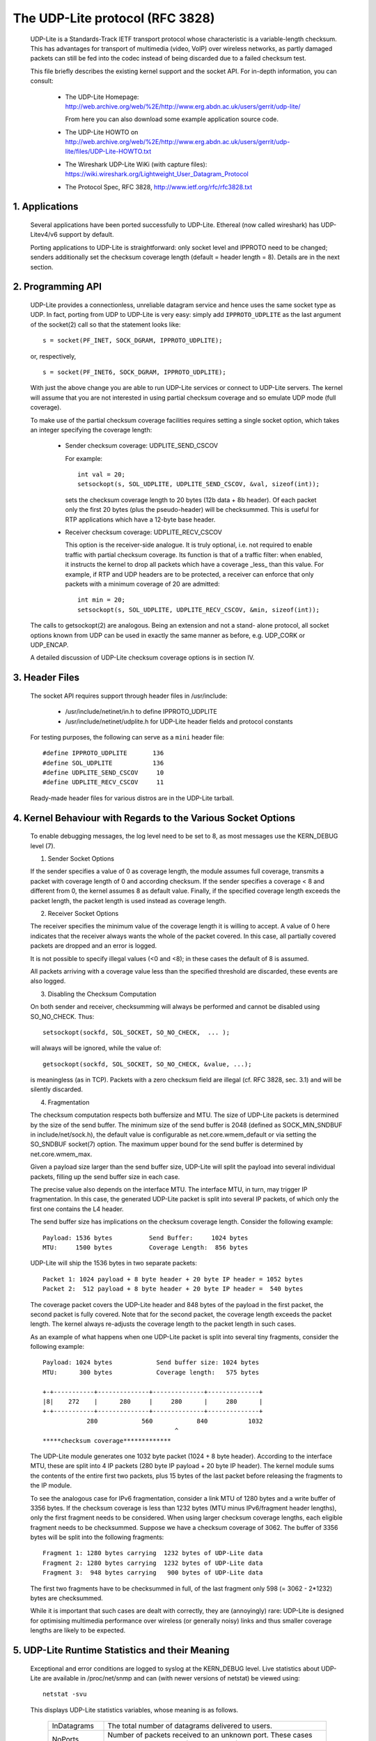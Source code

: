 .. SPDX-License-Identifier: GPL-2.0

================================
The UDP-Lite protocol (RFC 3828)
================================


  UDP-Lite is a Standards-Track IETF transport protocol whose characteristic
  is a variable-length checksum. This has advantages for transport of multimedia
  (video, VoIP) over wireless networks, as partly damaged packets can still be
  fed into the codec instead of being discarded due to a failed checksum test.

  This file briefly describes the existing kernel support and the socket API.
  For in-depth information, you can consult:

   - The UDP-Lite Homepage:
     http://web.archive.org/web/%2E/http://www.erg.abdn.ac.uk/users/gerrit/udp-lite/

     From here you can also download some example application source code.

   - The UDP-Lite HOWTO on
     http://web.archive.org/web/%2E/http://www.erg.abdn.ac.uk/users/gerrit/udp-lite/files/UDP-Lite-HOWTO.txt

   - The Wireshark UDP-Lite WiKi (with capture files):
     https://wiki.wireshark.org/Lightweight_User_Datagram_Protocol

   - The Protocol Spec, RFC 3828, http://www.ietf.org/rfc/rfc3828.txt


1. Applications
===============

  Several applications have been ported successfully to UDP-Lite. Ethereal
  (now called wireshark) has UDP-Litev4/v6 support by default.

  Porting applications to UDP-Lite is straightforward: only socket level and
  IPPROTO need to be changed; senders additionally set the checksum coverage
  length (default = header length = 8). Details are in the next section.

2. Programming API
==================

  UDP-Lite provides a connectionless, unreliable datagram service and hence
  uses the same socket type as UDP. In fact, porting from UDP to UDP-Lite is
  very easy: simply add ``IPPROTO_UDPLITE`` as the last argument of the
  socket(2) call so that the statement looks like::

      s = socket(PF_INET, SOCK_DGRAM, IPPROTO_UDPLITE);

  or, respectively,

  ::

      s = socket(PF_INET6, SOCK_DGRAM, IPPROTO_UDPLITE);

  With just the above change you are able to run UDP-Lite services or connect
  to UDP-Lite servers. The kernel will assume that you are not interested in
  using partial checksum coverage and so emulate UDP mode (full coverage).

  To make use of the partial checksum coverage facilities requires setting a
  single socket option, which takes an integer specifying the coverage length:

    * Sender checksum coverage: UDPLITE_SEND_CSCOV

      For example::

	int val = 20;
	setsockopt(s, SOL_UDPLITE, UDPLITE_SEND_CSCOV, &val, sizeof(int));

      sets the checksum coverage length to 20 bytes (12b data + 8b header).
      Of each packet only the first 20 bytes (plus the pseudo-header) will be
      checksummed. This is useful for RTP applications which have a 12-byte
      base header.


    * Receiver checksum coverage: UDPLITE_RECV_CSCOV

      This option is the receiver-side analogue. It is truly optional, i.e. not
      required to enable traffic with partial checksum coverage. Its function is
      that of a traffic filter: when enabled, it instructs the kernel to drop
      all packets which have a coverage _less_ than this value. For example, if
      RTP and UDP headers are to be protected, a receiver can enforce that only
      packets with a minimum coverage of 20 are admitted::

	int min = 20;
	setsockopt(s, SOL_UDPLITE, UDPLITE_RECV_CSCOV, &min, sizeof(int));

  The calls to getsockopt(2) are analogous. Being an extension and not a stand-
  alone protocol, all socket options known from UDP can be used in exactly the
  same manner as before, e.g. UDP_CORK or UDP_ENCAP.

  A detailed discussion of UDP-Lite checksum coverage options is in section IV.

3. Header Files
===============

  The socket API requires support through header files in /usr/include:

    * /usr/include/netinet/in.h
      to define IPPROTO_UDPLITE

    * /usr/include/netinet/udplite.h
      for UDP-Lite header fields and protocol constants

  For testing purposes, the following can serve as a ``mini`` header file::

    #define IPPROTO_UDPLITE       136
    #define SOL_UDPLITE           136
    #define UDPLITE_SEND_CSCOV     10
    #define UDPLITE_RECV_CSCOV     11

  Ready-made header files for various distros are in the UDP-Lite tarball.

4. Kernel Behaviour with Regards to the Various Socket Options
==============================================================


  To enable debugging messages, the log level need to be set to 8, as most
  messages use the KERN_DEBUG level (7).

  1) Sender Socket Options

  If the sender specifies a value of 0 as coverage length, the module
  assumes full coverage, transmits a packet with coverage length of 0
  and according checksum.  If the sender specifies a coverage < 8 and
  different from 0, the kernel assumes 8 as default value.  Finally,
  if the specified coverage length exceeds the packet length, the packet
  length is used instead as coverage length.

  2) Receiver Socket Options

  The receiver specifies the minimum value of the coverage length it
  is willing to accept.  A value of 0 here indicates that the receiver
  always wants the whole of the packet covered. In this case, all
  partially covered packets are dropped and an error is logged.

  It is not possible to specify illegal values (<0 and <8); in these
  cases the default of 8 is assumed.

  All packets arriving with a coverage value less than the specified
  threshold are discarded, these events are also logged.

  3) Disabling the Checksum Computation

  On both sender and receiver, checksumming will always be performed
  and cannot be disabled using SO_NO_CHECK. Thus::

	setsockopt(sockfd, SOL_SOCKET, SO_NO_CHECK,  ... );

  will always will be ignored, while the value of::

	getsockopt(sockfd, SOL_SOCKET, SO_NO_CHECK, &value, ...);

  is meaningless (as in TCP). Packets with a zero checksum field are
  illegal (cf. RFC 3828, sec. 3.1) and will be silently discarded.

  4) Fragmentation

  The checksum computation respects both buffersize and MTU. The size
  of UDP-Lite packets is determined by the size of the send buffer. The
  minimum size of the send buffer is 2048 (defined as SOCK_MIN_SNDBUF
  in include/net/sock.h), the default value is configurable as
  net.core.wmem_default or via setting the SO_SNDBUF socket(7)
  option. The maximum upper bound for the send buffer is determined
  by net.core.wmem_max.

  Given a payload size larger than the send buffer size, UDP-Lite will
  split the payload into several individual packets, filling up the
  send buffer size in each case.

  The precise value also depends on the interface MTU. The interface MTU,
  in turn, may trigger IP fragmentation. In this case, the generated
  UDP-Lite packet is split into several IP packets, of which only the
  first one contains the L4 header.

  The send buffer size has implications on the checksum coverage length.
  Consider the following example::

    Payload: 1536 bytes          Send Buffer:     1024 bytes
    MTU:     1500 bytes          Coverage Length:  856 bytes

  UDP-Lite will ship the 1536 bytes in two separate packets::

    Packet 1: 1024 payload + 8 byte header + 20 byte IP header = 1052 bytes
    Packet 2:  512 payload + 8 byte header + 20 byte IP header =  540 bytes

  The coverage packet covers the UDP-Lite header and 848 bytes of the
  payload in the first packet, the second packet is fully covered. Note
  that for the second packet, the coverage length exceeds the packet
  length. The kernel always re-adjusts the coverage length to the packet
  length in such cases.

  As an example of what happens when one UDP-Lite packet is split into
  several tiny fragments, consider the following example::

    Payload: 1024 bytes            Send buffer size: 1024 bytes
    MTU:      300 bytes            Coverage length:   575 bytes

    +-+-----------+--------------+--------------+--------------+
    |8|    272    |      280     |     280      |     280      |
    +-+-----------+--------------+--------------+--------------+
		280            560            840           1032
					^
    *****checksum coverage*************

  The UDP-Lite module generates one 1032 byte packet (1024 + 8 byte
  header). According to the interface MTU, these are split into 4 IP
  packets (280 byte IP payload + 20 byte IP header). The kernel module
  sums the contents of the entire first two packets, plus 15 bytes of
  the last packet before releasing the fragments to the IP module.

  To see the analogous case for IPv6 fragmentation, consider a link
  MTU of 1280 bytes and a write buffer of 3356 bytes. If the checksum
  coverage is less than 1232 bytes (MTU minus IPv6/fragment header
  lengths), only the first fragment needs to be considered. When using
  larger checksum coverage lengths, each eligible fragment needs to be
  checksummed. Suppose we have a checksum coverage of 3062. The buffer
  of 3356 bytes will be split into the following fragments::

    Fragment 1: 1280 bytes carrying  1232 bytes of UDP-Lite data
    Fragment 2: 1280 bytes carrying  1232 bytes of UDP-Lite data
    Fragment 3:  948 bytes carrying   900 bytes of UDP-Lite data

  The first two fragments have to be checksummed in full, of the last
  fragment only 598 (= 3062 - 2*1232) bytes are checksummed.

  While it is important that such cases are dealt with correctly, they
  are (annoyingly) rare: UDP-Lite is designed for optimising multimedia
  performance over wireless (or generally noisy) links and thus smaller
  coverage lengths are likely to be expected.

5. UDP-Lite Runtime Statistics and their Meaning
================================================

  Exceptional and error conditions are logged to syslog at the KERN_DEBUG
  level.  Live statistics about UDP-Lite are available in /proc/net/snmp
  and can (with newer versions of netstat) be viewed using::

			    netstat -svu

  This displays UDP-Lite statistics variables, whose meaning is as follows.

   ============     =====================================================
   InDatagrams      The total number of datagrams delivered to users.

   NoPorts          Number of packets received to an unknown port.
		    These cases are counted separately (not as InErrors).

   InErrors         Number of erroneous UDP-Lite packets. Errors include:

		      * internal socket queue receive errors
		      * packet too short (less than 8 bytes or stated
			coverage length exceeds received length)
		      * xfrm4_policy_check() returned with error
		      * application has specified larger min. coverage
			length than that of incoming packet
		      * checksum coverage violated
		      * bad checksum

   OutDatagrams     Total number of sent datagrams.
   ============     =====================================================

   These statistics derive from the UDP MIB (RFC 2013).

6. IPtables
===========

  There is packet match support for UDP-Lite as well as support for the LOG target.
  If you copy and paste the following line into /etc/protocols::

    udplite 136     UDP-Lite        # UDP-Lite [RFC 3828]

  then::

	      iptables -A INPUT -p udplite -j LOG

  will produce logging output to syslog. Dropping and rejecting packets also works.

7. Maintainer Address
=====================

  The UDP-Lite patch was developed at

		    University of Aberdeen
		    Electronics Research Group
		    Department of Engineering
		    Fraser Noble Building
		    Aberdeen AB24 3UE; UK

  The current maintainer is Gerrit Renker, <gerrit@erg.abdn.ac.uk>. Initial
  code was developed by William  Stanislaus, <william@erg.abdn.ac.uk>.
